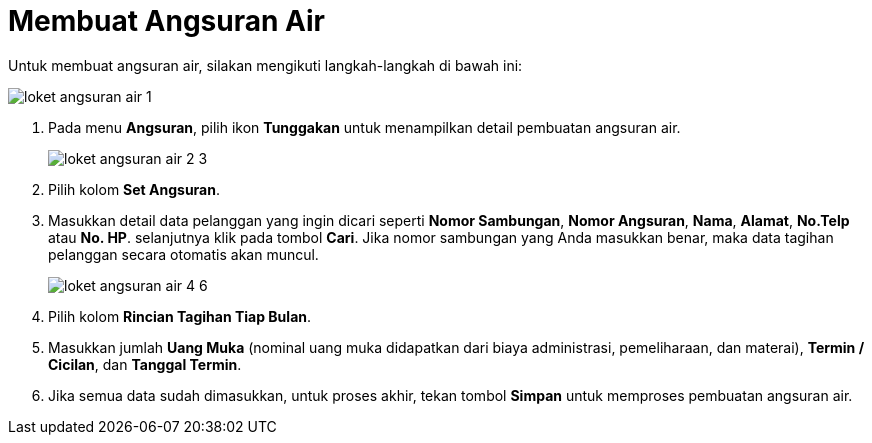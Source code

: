 = Membuat Angsuran Air

Untuk membuat angsuran air, silakan mengikuti langkah-langkah di bawah ini:

image::../images-loket/loket-angsuran-air-1.png[align="center"]

1. Pada menu *Angsuran*, pilih ikon *Tunggakan* untuk menampilkan detail pembuatan angsuran air.
+
image::../images-loket/loket-angsuran-air-2-3.png[align="center"]
2. Pilih kolom *Set Angsuran*.
3. Masukkan detail data pelanggan yang ingin dicari seperti  *Nomor Sambungan*, *Nomor Angsuran*, *Nama*, *Alamat*, *No.Telp* atau *No. HP*. selanjutnya klik pada tombol *Cari*. Jika nomor sambungan yang Anda masukkan benar, maka data tagihan pelanggan secara otomatis akan muncul.
+
image::../images-loket/loket-angsuran-air-4-6.png[align="center"]
4. Pilih kolom *Rincian Tagihan Tiap Bulan*.
5. Masukkan jumlah *Uang Muka* (nominal uang muka didapatkan dari biaya administrasi, pemeliharaan, dan materai), *Termin / Cicilan*, dan *Tanggal Termin*. 
6. Jika semua data sudah dimasukkan, untuk proses akhir, tekan tombol *Simpan* untuk memproses pembuatan angsuran air.
